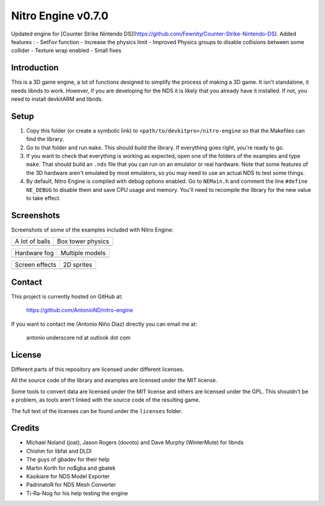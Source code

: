 Nitro Engine v0.7.0
===================

Updated engine for [Counter Strike Nintendo DS](https://github.com/Fewnity/Counter-Strike-Nintendo-DS).
Added features :
- SetFov function
- Increase the physics limit
- Improved Physics groups to disable collisions between some collider
- Texture wrap enabled
- Small fixes

Introduction
------------

This is a 3D game engine, a lot of functions designed to simplify the process of
making a 3D game. It isn't standalone, it needs libnds to work. However, if you
are developing for the NDS it is likely that you already have it installed. If
not, you need to install devkitARM and libnds.

Setup
-----

1. Copy this folder (or create a symbolic link) to
   ``<path/to/devkitpro>/nitro-engine`` so that the Makefiles can find the
   library.

2. Go to that folder and run ``make``. This should build the library. If
   everything goes right, you're ready to go.

3. If you want to check that everything is working as expected, open one of the
   folders of the examples and type ``make``. That should build an ``.nds`` file
   that you can run on an emulator or real hardware. Note that some features of
   the 3D hardware aren't emulated by most emulators, so you may need to use an
   actual NDS to test some things.

4. By default, Nitro Engine is compiled with debug options enabled. Go to
   ``NEMain.h`` and comment the line ``#define NE_DEBUG`` to disable them and
   save CPU usage and memory. You'll need to recompile the library for the new
   value to take effect.

Screenshots
-----------

Screenshots of some of the examples included with Nitro Engine:

.. |a_lot_of_balls| image:: screenshots/a_lot_of_balls.png
.. |box_tower| image:: screenshots/box_tower.png
.. |fog| image:: screenshots/fog.png
.. |multiple_models| image:: screenshots/multiple_models.png
.. |screen_effects| image:: screenshots/screen_effects.png
.. |sprites| image:: screenshots/sprites.png

+------------------+-------------------+
| A lot of balls   | Box tower physics |
+------------------+-------------------+
| |a_lot_of_balls| | |box_tower|       |
+------------------+-------------------+

+------------------+-------------------+
| Hardware fog     | Multiple models   |
+------------------+-------------------+
| |fog|            | |multiple_models| |
+------------------+-------------------+

+------------------+-------------------+
| Screen effects   | 2D sprites        |
+------------------+-------------------+
| |screen_effects| | |sprites|         |
+------------------+-------------------+

Contact
-------

This project is currently hosted on GitHub at:

    https://github.com/AntonioND/nitro-engine

If you want to contact me (Antonio Niño Díaz) directly you can email me at:

   antonio underscore nd at outlook dot com

License
-------

Different parts of this repository are licensed under different licenses.

All the source code of the library and examples are licensed under the MIT
license.

Some tools to convert data are licensed under the MIT license and others are
licensed under the GPL. This shouldn't be a problem, as tools aren't linked with
the source code of the resulting game.

The full text of the licenses can be found under the ``licenses`` folder.

Credits
-------

- Michael Noland (joat), Jason Rogers (dovoto) and Dave Murphy (WinterMute) for
  libnds
- Chishm for libfat and DLDI
- The guys of gbadev for their help
- Martin Korth for no$gba and gbatek
- Kasikiare for NDS Model Exporter
- PadrinatoR for NDS Mesh Converter
- Ti-Ra-Nog for his help testing the engine
